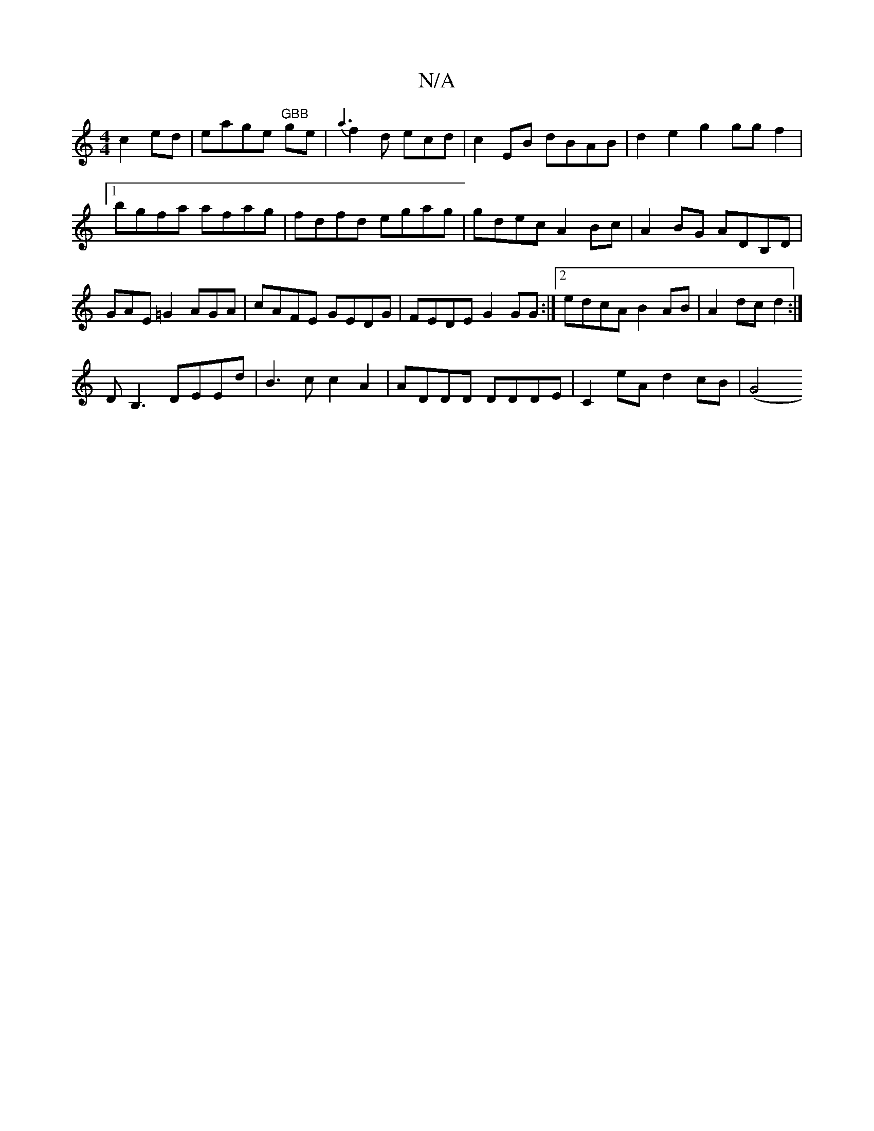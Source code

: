 X:1
T:N/A
M:4/4
R:N/A
K:Cmajor
c2 ed | eage "GBB"ge|{a3}f2 d ecd|c2EB dBAB|d2 e2 g2 gg f2|1 bgfa afag|fdfd egag|gdec A2Bc| A2BG ADB,D|GAE=G2 AGA|cAFE GEDG|FEDE G2GG:|2 edcA B2AB|A2dc d2:|
DB,3 DEEd|B3c c2A2|ADDD DDDE|C2eA d2cB|(G4 